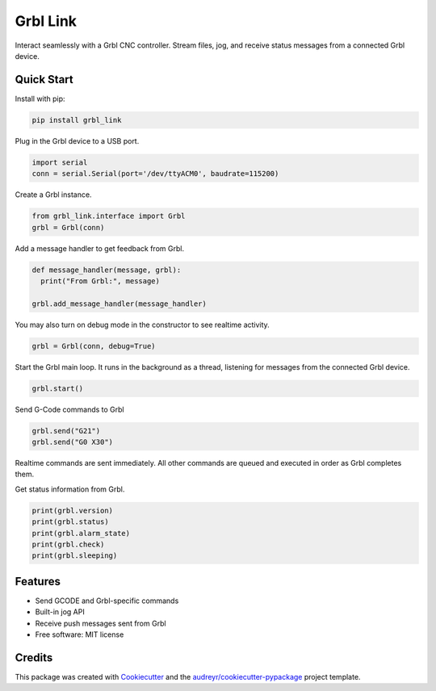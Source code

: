 =========
Grbl Link
=========


.. image:: https://img.shields.io/pypi/v/grbl_link.svg
        :target: https://pypi.python.org/pypi/grbl_link

.. image:: https://img.shields.io/travis/DariusMontez/grbl_link.svg
        :target: https://travis-ci.org/DariusMontez/grbl_link

.. image:: https://readthedocs.org/projects/grbl-link/badge/?version=latest
        :target: https://grbl-link.readthedocs.io/en/latest/?badge=latest
        :alt: Documentation Status


.. image:: https://pyup.io/repos/github/DariusMontez/grbl_link/shield.svg
     :target: https://pyup.io/repos/github/DariusMontez/grbl_link/
     :alt: Updates



Interact seamlessly with a Grbl CNC controller. Stream files, jog, and receive status messages from a connected Grbl device.

Quick Start
-----------

Install with pip: 

.. code-block:: sh

  pip install grbl_link

Plug in the Grbl device to a USB port.


.. code-block:: python

  import serial
  conn = serial.Serial(port='/dev/ttyACM0', baudrate=115200)


Create a Grbl instance.

.. code-block:: python

  from grbl_link.interface import Grbl
  grbl = Grbl(conn)


Add a message handler to get feedback from Grbl.

.. code-block:: python

  def message_handler(message, grbl):
    print("From Grbl:", message)

  grbl.add_message_handler(message_handler)


You may also turn on debug mode in the constructor to see realtime activity.

.. code-block:: python

  grbl = Grbl(conn, debug=True)


Start the Grbl main loop. It runs in the background as a thread,
listening for messages from the connected Grbl device.

.. code-block:: python

  grbl.start()


Send G-Code commands to Grbl

.. code-block:: python

  grbl.send("G21")
  grbl.send("G0 X30")


Realtime commands are sent immediately. All other commands are queued
and executed in order as Grbl completes them.

Get status information from Grbl.

.. code-block:: python

  print(grbl.version)
  print(grbl.status)
  print(grbl.alarm_state)
  print(grbl.check)
  print(grbl.sleeping)


Features
--------

* Send GCODE and Grbl-specific commands
* Built-in jog API
* Receive push messages sent from Grbl
* Free software: MIT license

Credits
-------

This package was created with Cookiecutter_ and the `audreyr/cookiecutter-pypackage`_ project template.

.. _Cookiecutter: https://github.com/audreyr/cookiecutter
.. _`audreyr/cookiecutter-pypackage`: https://github.com/audreyr/cookiecutter-pypackage
